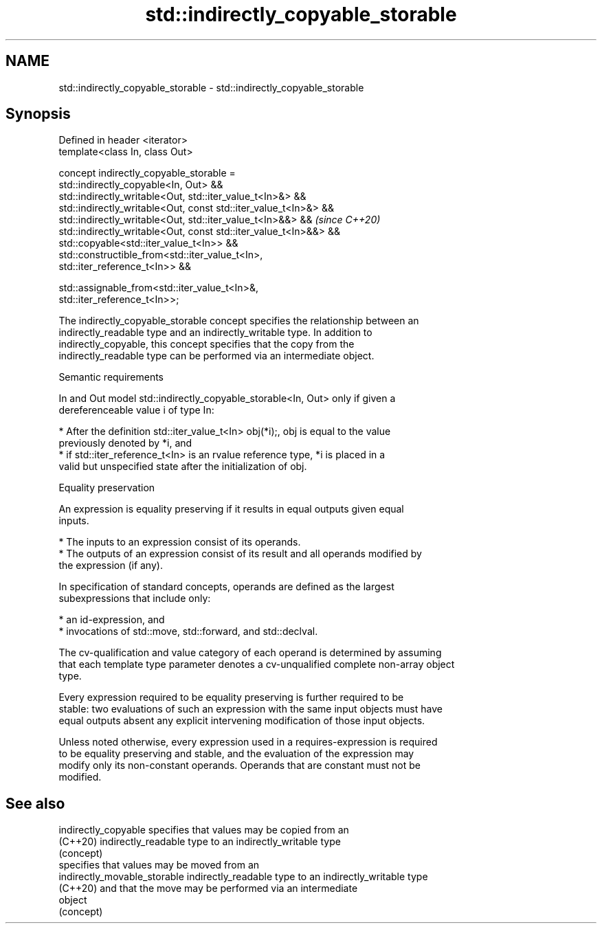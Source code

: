 .TH std::indirectly_copyable_storable 3 "2022.07.31" "http://cppreference.com" "C++ Standard Libary"
.SH NAME
std::indirectly_copyable_storable \- std::indirectly_copyable_storable

.SH Synopsis
   Defined in header <iterator>
   template<class In, class Out>

   concept indirectly_copyable_storable =
   std::indirectly_copyable<In, Out> &&
   std::indirectly_writable<Out, std::iter_value_t<In>&> &&
   std::indirectly_writable<Out, const std::iter_value_t<In>&> &&
   std::indirectly_writable<Out, std::iter_value_t<In>&&> &&              \fI(since C++20)\fP
   std::indirectly_writable<Out, const std::iter_value_t<In>&&> &&
   std::copyable<std::iter_value_t<In>> &&
   std::constructible_from<std::iter_value_t<In>,
   std::iter_reference_t<In>> &&

   std::assignable_from<std::iter_value_t<In>&,
   std::iter_reference_t<In>>;

   The indirectly_copyable_storable concept specifies the relationship between an
   indirectly_readable type and an indirectly_writable type. In addition to
   indirectly_copyable, this concept specifies that the copy from the
   indirectly_readable type can be performed via an intermediate object.

  Semantic requirements

   In and Out model std::indirectly_copyable_storable<In, Out> only if given a
   dereferenceable value i of type In:

     * After the definition std::iter_value_t<In> obj(*i);, obj is equal to the value
       previously denoted by *i, and
     * if std::iter_reference_t<In> is an rvalue reference type, *i is placed in a
       valid but unspecified state after the initialization of obj.

  Equality preservation

   An expression is equality preserving if it results in equal outputs given equal
   inputs.

     * The inputs to an expression consist of its operands.
     * The outputs of an expression consist of its result and all operands modified by
       the expression (if any).

   In specification of standard concepts, operands are defined as the largest
   subexpressions that include only:

     * an id-expression, and
     * invocations of std::move, std::forward, and std::declval.

   The cv-qualification and value category of each operand is determined by assuming
   that each template type parameter denotes a cv-unqualified complete non-array object
   type.

   Every expression required to be equality preserving is further required to be
   stable: two evaluations of such an expression with the same input objects must have
   equal outputs absent any explicit intervening modification of those input objects.

   Unless noted otherwise, every expression used in a requires-expression is required
   to be equality preserving and stable, and the evaluation of the expression may
   modify only its non-constant operands. Operands that are constant must not be
   modified.

.SH See also

   indirectly_copyable         specifies that values may be copied from an
   (C++20)                     indirectly_readable type to an indirectly_writable type
                               (concept)
                               specifies that values may be moved from an
   indirectly_movable_storable indirectly_readable type to an indirectly_writable type
   (C++20)                     and that the move may be performed via an intermediate
                               object
                               (concept)
